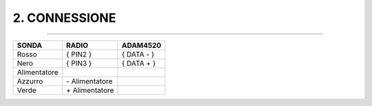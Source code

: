 ==============
2. CONNESSIONE
==============

------------------------------------------------------

+-------------+------------------+-------------+
|SONDA        |  RADIO           |   ADAM4520  |
+=============+==================+=============+
|Rosso        |  { PIN2 }        |   { DATA - }|
+-------------+------------------+-------------+
|Nero         |  { PIN3 }        |   { DATA + }|
+-------------+------------------+-------------+
|Alimentatore |                  |             |
+-------------+------------------+-------------+
|Azzurro      | *-* Alimentatore |             |
+-------------+------------------+-------------+
|Verde        | *+* Alimentatore |             |
+-------------+------------------+-------------+
